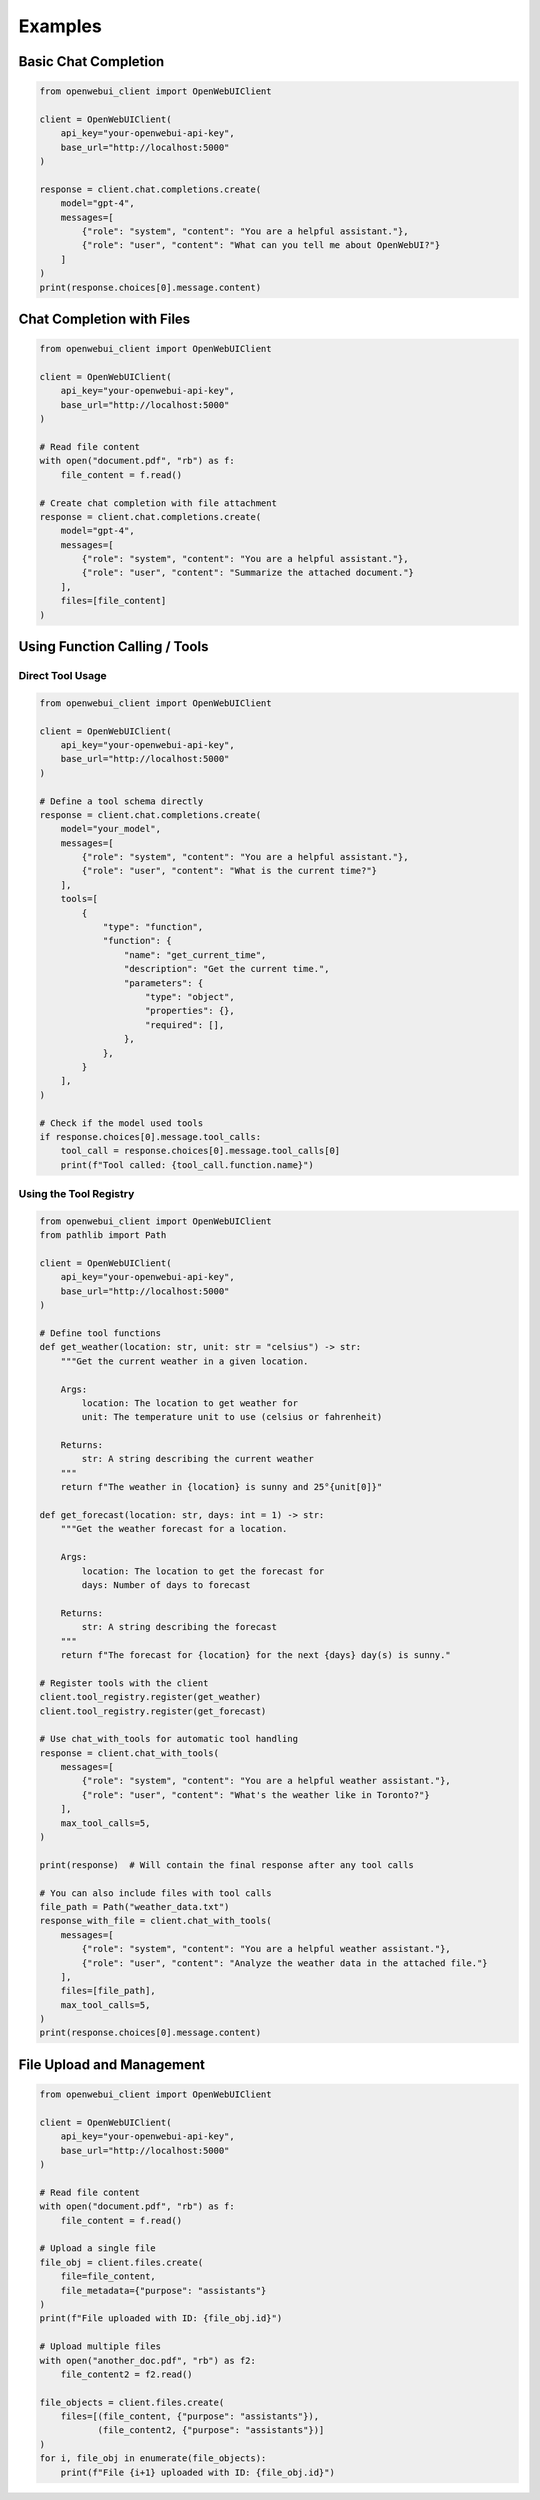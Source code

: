========
Examples
========

Basic Chat Completion
--------------------

.. code-block:: python

    from openwebui_client import OpenWebUIClient

    client = OpenWebUIClient(
        api_key="your-openwebui-api-key",
        base_url="http://localhost:5000"
    )

    response = client.chat.completions.create(
        model="gpt-4",
        messages=[
            {"role": "system", "content": "You are a helpful assistant."},
            {"role": "user", "content": "What can you tell me about OpenWebUI?"}
        ]
    )
    print(response.choices[0].message.content)

Chat Completion with Files
-------------------------

.. code-block:: python

    from openwebui_client import OpenWebUIClient

    client = OpenWebUIClient(
        api_key="your-openwebui-api-key",
        base_url="http://localhost:5000"
    )

    # Read file content
    with open("document.pdf", "rb") as f:
        file_content = f.read()

    # Create chat completion with file attachment
    response = client.chat.completions.create(
        model="gpt-4",
        messages=[
            {"role": "system", "content": "You are a helpful assistant."},
            {"role": "user", "content": "Summarize the attached document."}
        ],
        files=[file_content]
    )

Using Function Calling / Tools
-----------------------------

Direct Tool Usage
~~~~~~~~~~~~~~~~

.. code-block:: python

    from openwebui_client import OpenWebUIClient

    client = OpenWebUIClient(
        api_key="your-openwebui-api-key",
        base_url="http://localhost:5000"
    )

    # Define a tool schema directly
    response = client.chat.completions.create(
        model="your_model",
        messages=[
            {"role": "system", "content": "You are a helpful assistant."},
            {"role": "user", "content": "What is the current time?"}
        ],
        tools=[
            {
                "type": "function",
                "function": {
                    "name": "get_current_time",
                    "description": "Get the current time.",
                    "parameters": {
                        "type": "object",
                        "properties": {},
                        "required": [],
                    },
                },
            }
        ],
    )

    # Check if the model used tools
    if response.choices[0].message.tool_calls:
        tool_call = response.choices[0].message.tool_calls[0]
        print(f"Tool called: {tool_call.function.name}")

Using the Tool Registry
~~~~~~~~~~~~~~~~~~~~~

.. code-block:: python

    from openwebui_client import OpenWebUIClient
    from pathlib import Path

    client = OpenWebUIClient(
        api_key="your-openwebui-api-key",
        base_url="http://localhost:5000"
    )

    # Define tool functions
    def get_weather(location: str, unit: str = "celsius") -> str:
        """Get the current weather in a given location.

        Args:
            location: The location to get weather for
            unit: The temperature unit to use (celsius or fahrenheit)

        Returns:
            str: A string describing the current weather
        """
        return f"The weather in {location} is sunny and 25°{unit[0]}"

    def get_forecast(location: str, days: int = 1) -> str:
        """Get the weather forecast for a location.

        Args:
            location: The location to get the forecast for
            days: Number of days to forecast

        Returns:
            str: A string describing the forecast
        """
        return f"The forecast for {location} for the next {days} day(s) is sunny."

    # Register tools with the client
    client.tool_registry.register(get_weather)
    client.tool_registry.register(get_forecast)

    # Use chat_with_tools for automatic tool handling
    response = client.chat_with_tools(
        messages=[
            {"role": "system", "content": "You are a helpful weather assistant."},
            {"role": "user", "content": "What's the weather like in Toronto?"}
        ],
        max_tool_calls=5,
    )

    print(response)  # Will contain the final response after any tool calls

    # You can also include files with tool calls
    file_path = Path("weather_data.txt")
    response_with_file = client.chat_with_tools(
        messages=[
            {"role": "system", "content": "You are a helpful weather assistant."},
            {"role": "user", "content": "Analyze the weather data in the attached file."}
        ],
        files=[file_path],
        max_tool_calls=5,
    )
    print(response.choices[0].message.content)

File Upload and Management
-------------------------

.. code-block:: python

    from openwebui_client import OpenWebUIClient

    client = OpenWebUIClient(
        api_key="your-openwebui-api-key",
        base_url="http://localhost:5000"
    )

    # Read file content
    with open("document.pdf", "rb") as f:
        file_content = f.read()

    # Upload a single file
    file_obj = client.files.create(
        file=file_content,
        file_metadata={"purpose": "assistants"}
    )
    print(f"File uploaded with ID: {file_obj.id}")

    # Upload multiple files
    with open("another_doc.pdf", "rb") as f2:
        file_content2 = f2.read()

    file_objects = client.files.create(
        files=[(file_content, {"purpose": "assistants"}),
               (file_content2, {"purpose": "assistants"})]
    )
    for i, file_obj in enumerate(file_objects):
        print(f"File {i+1} uploaded with ID: {file_obj.id}")
